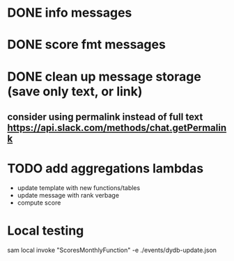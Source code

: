 * DONE info messages
* DONE score fmt messages
* DONE clean up message storage (save only text, or link)
** consider using permalink instead of full text https://api.slack.com/methods/chat.getPermalink
* TODO add aggregations lambdas
    - update template with new functions/tables
    - update message with rank verbage
    - compute score 


* Local testing
sam local invoke "ScoresMonthlyFunction" -e ./events/dydb-update.json
